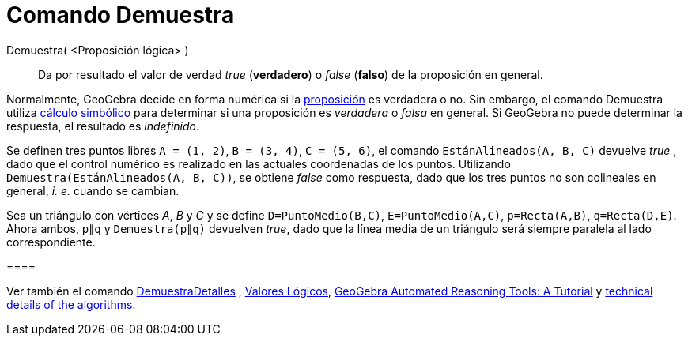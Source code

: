 = Comando Demuestra
:page-en: commands/Prove
ifdef::env-github[:imagesdir: /es/modules/ROOT/assets/images]

Demuestra( <Proposición lógica> )::
  Da por resultado el valor de verdad _true_ (*verdadero*) o _false_ (*falso*) de la proposición en general.

Normalmente, GeoGebra decide en forma numérica si la xref:/Valores_Lógicos.adoc[proposición] es verdadera o no. Sin
embargo, el comando Demuestra utiliza https://es.wikipedia.org/C%C3%A1lculo_simb%C3%B3lico[cálculo simbólico]
para determinar si una proposición es _verdadera_ o _falsa_ en general. Si GeoGebra no puede determinar la respuesta, el
resultado es _indefinido_.

[EXAMPLE]
====

Se definen tres puntos libres `++A = (1, 2)++`, `++B = (3, 4)++`, `++C = (5, 6)++`, el comando
`++EstánAlineados(A, B, C)++` devuelve _true_ , dado que el control numérico es realizado en las actuales coordenadas de
los puntos. Utilizando `++ Demuestra(EstánAlineados(A, B, C))++`, se obtiene _false_ como respuesta, dado que los tres
puntos no son colineales en general, _i. e._ cuando se cambian.

====

[EXAMPLE]
====

Sea un triángulo con vértices _A_, _B_ y _C_ y se define `++D=PuntoMedio(B,C)++`, `++E=PuntoMedio(A,C)++`,
`++p=Recta(A,B)++`, `++q=Recta(D,E)++`. Ahora ambos, `++p∥q++` y `++ Demuestra(p∥q)++` devuelven _true_, dado que la
línea media de un triángulo será siempre paralela al lado correspondiente.

[[ggbContainerd462ad50fb0356152530e7eae0b2aea0]]====

[NOTE]
====

Ver también el comando xref:/commands/DemuestraDetalles.adoc[DemuestraDetalles] , xref:/Valores_Lógicos.adoc[Valores
Lógicos], https://github.com/kovzol/gg-art-doc/tree/master/pdf/english.pdf[GeoGebra Automated Reasoning Tools: A
Tutorial] y http://dev.geogebra.org/trac/wiki/TheoremProving[technical details of the algorithms].

====

